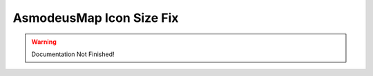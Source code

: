 =========================
AsmodeusMap Icon Size Fix
=========================

.. WARNING::
	Documentation Not Finished!